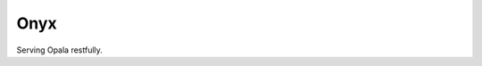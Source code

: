 Onyx
====

.. image:: https://secure.travis-ci.org/rodrigomanhaes/onyx.png
   :target: http://travis-ci.org/rodrigomanhaes/onyx


Serving Opala restfully.